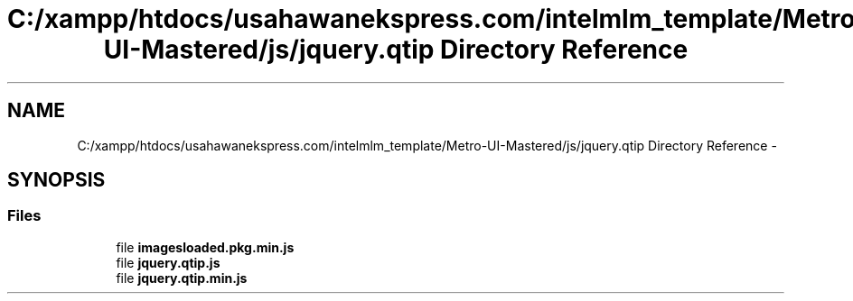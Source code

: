 .TH "C:/xampp/htdocs/usahawanekspress.com/intelmlm_template/Metro-UI-Mastered/js/jquery.qtip Directory Reference" 3 "Mon Jan 6 2014" "Version 1" "intelMLM" \" -*- nroff -*-
.ad l
.nh
.SH NAME
C:/xampp/htdocs/usahawanekspress.com/intelmlm_template/Metro-UI-Mastered/js/jquery.qtip Directory Reference \- 
.SH SYNOPSIS
.br
.PP
.SS "Files"

.in +1c
.ti -1c
.RI "file \fBimagesloaded\&.pkg\&.min\&.js\fP"
.br
.ti -1c
.RI "file \fBjquery\&.qtip\&.js\fP"
.br
.ti -1c
.RI "file \fBjquery\&.qtip\&.min\&.js\fP"
.br
.in -1c
